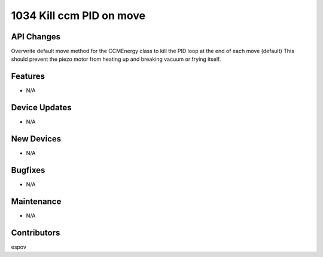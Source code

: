 1034 Kill ccm PID on move
#################

API Changes
-----------
Overwrite default move method for the CCMEnergy class to kill the PID loop at the end of each move (default)
This should prevent the piezo motor from heating up and breaking vacuum or frying itself.

Features
--------
- N/A

Device Updates
--------------
- N/A

New Devices
-----------
- N/A

Bugfixes
--------
- N/A

Maintenance
-----------
- N/A

Contributors
------------
espov
